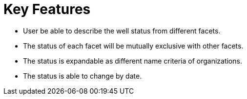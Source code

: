 = Key Features

* User be able to describe the well status from different facets.
* The status of each facet will be mutually exclusive with other facets.
* The status is expandable as different name criteria of organizations.
* The status is able to change by date.
